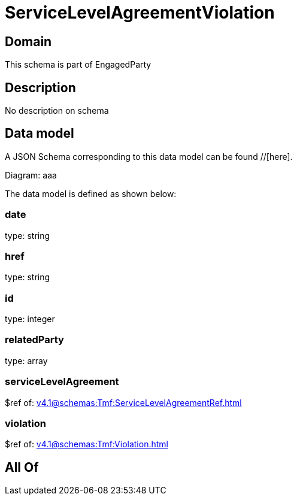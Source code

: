 = ServiceLevelAgreementViolation

[#domain]
== Domain

This schema is part of EngagedParty

[#description]
== Description
No description on schema


[#data_model]
== Data model

A JSON Schema corresponding to this data model can be found //[here].

Diagram:
aaa

The data model is defined as shown below:


=== date
type: string


=== href
type: string


=== id
type: integer


=== relatedParty
type: array


=== serviceLevelAgreement
$ref of: xref:v4.1@schemas:Tmf:ServiceLevelAgreementRef.adoc[]


=== violation
$ref of: xref:v4.1@schemas:Tmf:Violation.adoc[]


[#all_of]
== All Of

